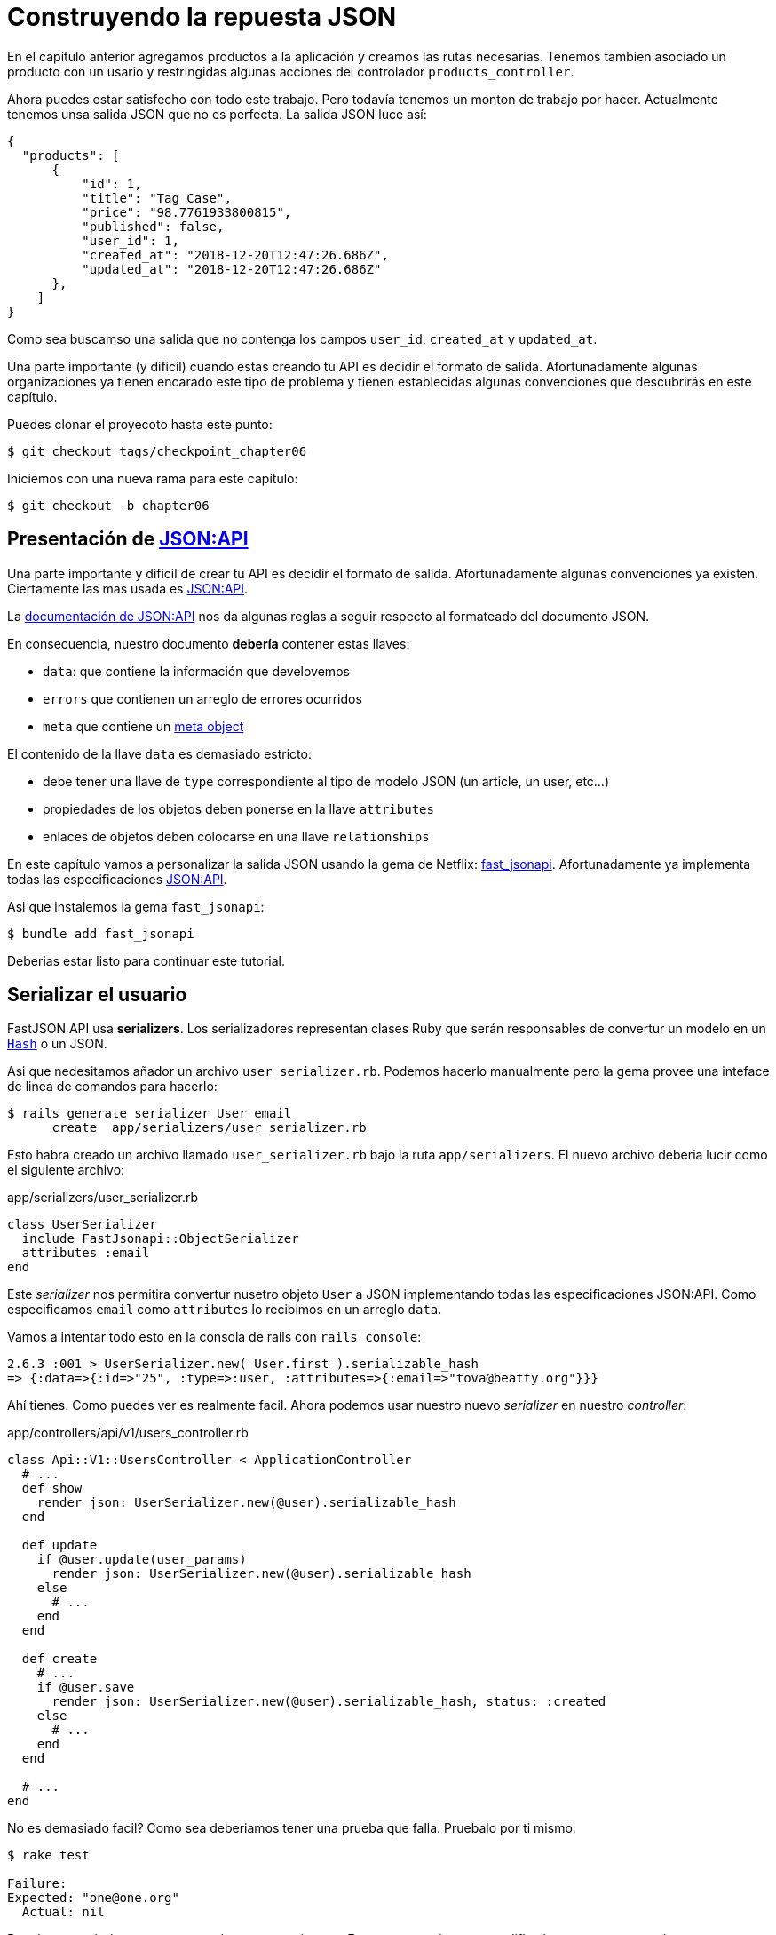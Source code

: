 [#chapter06-improve-json]
= Construyendo la repuesta JSON

En el capítulo anterior agregamos productos a la aplicación y creamos las rutas necesarias. Tenemos tambien asociado un producto con un usario y restringidas algunas acciones del controlador `products_controller`.

Ahora puedes estar satisfecho con todo este trabajo. Pero todavía tenemos un monton de trabajo por hacer. Actualmente tenemos unsa salida JSON que no es perfecta. La salida JSON luce así:

[source,json]
----
{
  "products": [
      {
          "id": 1,
          "title": "Tag Case",
          "price": "98.7761933800815",
          "published": false,
          "user_id": 1,
          "created_at": "2018-12-20T12:47:26.686Z",
          "updated_at": "2018-12-20T12:47:26.686Z"
      },
    ]
}
----

Como sea buscamso una salida que no contenga los campos `user_id`, `created_at` y `updated_at`.

Una parte importante (y dificil) cuando estas creando tu API es decidir el formato de salida. Afortunadamente algunas organizaciones ya tienen encarado este tipo de problema y tienen establecidas algunas convenciones que descubrirás en este capítulo.

Puedes clonar el proyecoto hasta este punto:

[source,bash]
----
$ git checkout tags/checkpoint_chapter06
----

Iniciemos con una nueva rama para este capítulo:

[source,bash]
----
$ git checkout -b chapter06
----

== Presentación de https://jsonapi.org/[JSON:API]

Una parte importante y dificil de crear tu API es decidir el formato de salida. Afortunadamente algunas convenciones ya existen. Ciertamente las mas usada es https://jsonapi.org/[JSON:API].

La https://jsonapi.org/format/#document-structure[documentación de JSON:API] nos da algunas reglas a seguir respecto al formateado del documento JSON.


En consecuencia, nuestro documento *debería* contener estas llaves:

* `data`: que contiene la información que develovemos
* `errors` que contienen un arreglo de errores ocurridos
* `meta` que contiene  un https://jsonapi.org/format/#document-meta[meta object]

El contenido de la llave `data` es demasiado estricto:

* debe tener una llave de `type` correspondiente al tipo de modelo JSON (un article, un user, etc...)
* propiedades de los objetos deben ponerse en la llave `attributes`
* enlaces de objetos deben colocarse en una llave `relationships`

En este capítulo vamos a personalizar la salida JSON usando la gema de Netflix: https://github.com/Netflix/fast_jsonapi[fast_jsonapi]. Afortunadamente ya implementa todas las especificaciones https://jsonapi.org/[JSON:API].

Asi que instalemos la gema `fast_jsonapi`:

[source,bash]
----
$ bundle add fast_jsonapi
----

Deberias estar listo para continuar este tutorial.

== Serializar el usuario

FastJSON API usa *serializers*. Los serializadores representan clases Ruby que serán responsables de convertur un modelo en  un https://ruby-doc.org/core-2.6.3/Hash.html[`Hash`] o un JSON.

Asi que nedesitamos añador un archivo `user_serializer.rb`. Podemos hacerlo manualmente pero la gema provee una inteface de linea de comandos para hacerlo:

[source,bash]
----
$ rails generate serializer User email
      create  app/serializers/user_serializer.rb
----

Esto habra creado un archivo llamado `user_serializer.rb` bajo la ruta `app/serializers`. El nuevo archivo deberia lucir como el siguiente archivo:

[source,ruby]
.app/serializers/user_serializer.rb
----
class UserSerializer
  include FastJsonapi::ObjectSerializer
  attributes :email
end
----

Este _serializer_ nos permitira convertur nusetro objeto `User` a JSON implementando todas las especificaciones JSON:API. Como especificamos `email` como  `attributes` lo recibimos en un arreglo `data`.

Vamos a intentar todo esto en la consola de rails con `rails console`:

[source,ruby]
----
2.6.3 :001 > UserSerializer.new( User.first ).serializable_hash
=> {:data=>{:id=>"25", :type=>:user, :attributes=>{:email=>"tova@beatty.org"}}}
----

Ahí tienes. Como puedes ver es realmente facil. Ahora podemos usar nuestro nuevo _serializer_ en nuestro _controller_:


.app/controllers/api/v1/users_controller.rb
[source,ruby]
----
class Api::V1::UsersController < ApplicationController
  # ...
  def show
    render json: UserSerializer.new(@user).serializable_hash
  end

  def update
    if @user.update(user_params)
      render json: UserSerializer.new(@user).serializable_hash
    else
      # ...
    end
  end

  def create
    # ...
    if @user.save
      render json: UserSerializer.new(@user).serializable_hash, status: :created
    else
      # ...
    end
  end

  # ...
end
----

No es demasiado facil? Como sea deberiamos tener una prueba que falla. Pruebalo por ti mismo:

[source,bash]
----
$ rake test

Failure:
Expected: "one@one.org"
  Actual: nil
----

Por alguna razón la respuesta no es lo que esperabamos. Esto es porque la gema modifica la respuesta que teníamos anteriormente definida. Así que para pasar esta prueba tenemos que modificarla:

[source,ruby]
.test/controllers/api/v1/users_controller_test.rb
----
# ...
class Api::V1::UsersControllerTest < ActionDispatch::IntegrationTest
  # ...
  test "should show user" do
    # ...
    assert_equal @user.email, json_response['data']['attributes']['email']
  end
  # ...
end
----

Si lo chisite ahora la prueba pasa:

[source,bash]
----
$ rake test
........................
----

Guardemos estos cambios y sigamos moviendonos:

[source,bash]
----
$ git add . && git commit -am "Adds user serializer for customizing the json output"
----


== Serializado de productos

Ahora que entendemos como trabaja la gema de serialización es tiempo de personalizar la salida del producto. El primer paso es el mismo que hicimos en el capitulo previo. Necesitamos un serializador de producto. Asi que hagamoslo:

[source,bash]
----
$ rails generate serializer Product title price published
      create  app/serializers/product_serializer.rb
----

Ahora vamos a añadir atributos para serializar el producto:

[source,ruby]
.app/serializers/product_serializer.rb
----
class ProductSerializer
  include FastJsonapi::ObjectSerializer
  attributes :title, :price, :published
end
----

Ahí está. No es tan complicado. Cambiemos nuestro controlador un poco.

[source,ruby]
.app/controllers/api/v1/products_controller.rb
----
class Api::V1::ProductsController < ApplicationController
  # ...
  def index
    @products = Product.all
    render json: ProductSerializer.new(@products).serializable_hash
  end

  def show
    render json: ProductSerializer.new(@product).serializable_hash
  end

  def create
    product = current_user.products.build(product_params)
    if product.save
      render json: ProductSerializer.new(product).serializable_hash, status: :created
    else
      # ...
    end
  end

  def update
    if @product.update(product_params)
      render json: ProductSerializer.new(@product).serializable_hash
    else
      # ...
    end
  end
  # ...
end
----

I actualizamos nuestra prueba funcional:

[source,ruby]
.test/controllers/api/v1/products_controller_test.rb
----
# ...
class Api::V1::ProductsControllerTest < ActionDispatch::IntegrationTest
  # ...
  test 'should show product' do
    # ...
    assert_equal @product.title, json_response['data']['attributes']['title']
  end
  # ...
end
----

Si quieres puedes revisar si la prueba pasa pero debería. Guardemos estos pequeños cambios:

[source, bash]
----
$ git add .
$ git commit -m "Adds product serializer for custom json output"
----

=== Serializar asociaciones

Hemos trabajado con serializadores y has notado que es muy simple. En algunos casos la decicipon dificil es nombrar tus rutas o estructurar la salida JSON. Cuando se estra trabajando con asociaciones entre modelos en la API hay muchos enfoque que puees tomar.

No debemos preocuparnos de este problem en nuestro caso: Las especificaciones JSON:API lo hicieron por nosotros!

Para recapitular tenemos un tipo de asociacion `has_many` entre usuarios y productos.

[source,ruby]
.app/models/user.rb
----
class User < ApplicationRecord
  has_many :products, dependent: :destroy
  # ...
end
----

[source,ruby]
.app/models/product.rb
----
class Product < ApplicationRecord
  belongs_to :user
  # ...
end
----

Es una buena idea integrar usuario en las salidas JSON de productos. Esto harala salida mas incomoda pero prevendra al cliente de la API ejecutar otras peticiones para recibir informacion del usuario relacionada a los productos. Este método realmente puede salvarte de un enorme cuello de botella.

== Teoría de la inyeccion de relaciones

Imagina un escenario donde pides a la API productos, pero en este caso tienes que mostrar alguna información del usuario.

Una posible solución podria ser añadir el atributo `user_id` a el `product_serializer` asi podemos obtener el usuario correspondiente mas tarde. Esto puede sonar como una buena idea, pero si estar preocupado sobre el rendimiento, o si las transacciones de la base de datos no son suficientemente rápidas, deberias reconsiderar éste enfoque. Deberias entendes que  de cada producto que recuperes, deberías de recuperar su usuario correspondiente.

Enfrentando a este problema, tenemos varia alternativas.

=== Integrar en un meta atributo

La primera solicion (una buena en my opinión) es integrar identificadores de usuarios enlazados a los productos un un meta atributo. Asi obtenemos un JSON como abajo:

[source,json]
----
{
  "meta": { "user_ids": [1,2,3] },
  "data": [

  ]
}
----

Asi que el cliente puede recuperar estos usuarios desde `user_ids`.

=== Incorporando el objeto en el atributo

Otra solución es incorporar el objeto `user` en el objeto `product`. Esto debería hacer a la primera petición lenta, pero de esta forma el cliente no ncesita hacer otra petición adicional. Un ejempo deel resultado esperado se presenta a continuación:

[source,json]
----
{
  "data":
  [
    {
        "id": 1,
        "type": "product",
        "attributes": {
          "title": "First product",
          "price": "25.02",
          "published": false,
          "user": {
            "id": 2,
            "attributes": {
              "email": "stephany@lind.co.uk",
              "created_at": "2014-07-29T03:52:07.432Z",
              "updated_at": "2014-07-29T03:52:07.432Z",
              "auth_token": "Xbnzbf3YkquUrF_1bNkZ"
            }
          }
        }
    }
  ]
}
----

El problema con este enfoque es que tenemos duplicados del objeto `User' para cada producto que pertenece al mismo usuario:

[source,json]
----
{
  "data":
  [
    {
        "id": 1,
        "type": "product",
        "attributes": {
          "title": "First product",
          "price": "25.02",
          "published": false,
          "user": {
            "id": 2,
            "type": "user",
            "attributes": {
              "email": "stephany@lind.co.uk",
              "created_at": "2014-07-29T03:52:07.432Z",
              "updated_at": "2014-07-29T03:52:07.432Z",
              "auth_token": "Xbnzbf3YkquUrF_1bNkZ"
            }
          }
        }
    },
    {
        "id": 2,
        "type": "product",
        "attributes": {
          "title": "Second product",
          "price": "25.02",
          "published": false,
          "user": {
            "id": 2,
            "type": "user",
            "attributes": {
              "email": "stephany@lind.co.uk",
              "created_at": "2014-07-29T03:52:07.432Z",
              "updated_at": "2014-07-29T03:52:07.432Z",
              "auth_token": "Xbnzbf3YkquUrF_1bNkZ"
            }
          }
        }
    }
  ]
}
----


=== Incorporar las relaciones incluidas en `include

LA tercer solición (elegida por JSON:API) es una combinacion de las primeras dos.

Incluiremos todoas las relaciones en una llave `include` que contendrá todoas las relaciones de los objetos previamente mencionados. Tambien, cada objeto inclurá una llave de ralación que define la relación y que deberia encontrar en cada llave `include`.

Un JSON vale mas que mil palabras:

[source,json]
----
{
  "data":
  [
    {
        "id": 1,
        "type": "product",
        "attributes": {
          "title": "First product",
          "price": "25.02",
          "published": false
        },
        "relationships": {
          "user": {
            "id": 1,
            "type": "user"
          }
        }
    },
    {
        "id": 2,
        "type": "product",
        "attributes": {
          "title": "Second product",
          "price": "25.02",
          "published": false
        },
        "relationships": {
          "user": {
            "id": 1,
            "type": "user"
          }
        }
    }
  ],
  "include": [
    {
      "id": 2,
      "type": "user",
      "attributes": {
        "email": "stephany@lind.co.uk",
        "created_at": "2014-07-29T03:52:07.432Z",
        "updated_at": "2014-07-29T03:52:07.432Z",
        "auth_token": "Xbnzbf3YkquUrF_1bNkZ"
      }
    }
  ]
}
----

¿Ves la diferencia? Esta solución reduce drasticamente el tamaño de el JSON y por lo tanto el ancho de banda utilizado.

== Aplicación de la injección de relaciones

Asi que incorporaremos el objeto user en el producto. Vamos a iniciar por añador algunas pruebas.

Simplemente modificaremos la prueba `Products#show` para verificar que lo estamos recuperando:


[source,ruby]
.test/controllers/api/v1/products_controller_test.rb
----
# ...
class Api::V1::ProductsControllerTest < ActionDispatch::IntegrationTest
  # ...
  test 'should show product' do
    get api_v1_product_url(@product), as: :json
    assert_response :success

    json_response = JSON.parse(response.body, symbolize_names: true)
    assert_equal @product.title, json_response.dig(:data, :attributes, :title)
    assert_equal @product.user.id.to_s, json_response.dig(:data, :relationships, :user, :data, :id)
    assert_equal @product.user.email, json_response.dig(:included, 0, :attributes, :email)
  end
  # ...
end
----

Ahora revisaremos tres cosas que el JSON deberia retornar:

. este contiene el título del producto
. este contiene el ID del usuario ligado al producto
. la información del usuario esta incluida en la llave `include`

NOTE: Deberias haber notado que decidí suar el método https://ruby-doc.org/core-2.6.3/Hash.html#method-i-dig[`Hash#dig`]. Este es un metodo Ruby que permite recuperar elementos en un _Hash_ anidado evitando errores si un elemento no esta presente.

PAra pasar esta prueba iniciaremos por incluir la relacion en el _serializer_:

[source,ruby]
.app/serializers/product_serializer.rb
----
class ProductSerializer
  include FastJsonapi::ObjectSerializer
  attributes :title, :price, :published
  belongs_to :user
end
----

Esta adicion añadirá una llave `relationship` conteniendo el identificador del usuario:

[source,json]
----
{
  "data": {
      "id": "1",
      "type": "product",
      "attributes": {
          "title": "Durable Marble Lamp",
          "price": "11.55",
          "published": true
      },
      "relationships": {
          "user": {
              "data": {
                  "id": "1",
                  "type": "user"
              }
          }
      }
  }
}
----

Esto nos permite corregir nuestras primeras dos afirmaciones. Ahora queremos incluir atrubutos de el usuario a quien pertenesca el producto. Para hacer esto siemplemente necesitamos pasar una opción `:include` al _serializer_ iinstanciado en el controlador _controller_. Entonces hagamoslo:

[source,ruby]
.app/controllers/api/v1/products_controller.rb
----
class Api::V1::ProductsController < ApplicationController
  # ...
  def show
    options = { include: [:user] }
    render json: ProductSerializer.new(@product, options).serializable_hash
  end
  # ...
end
----

Ahí tienes. Ahora asi es como deberia lucir el JSON:

[source,json]
----
{
  "data": {
    ...
  },
  "included": [
    {
      "id": "1",
      "type": "user",
      "attributes": {
          "email": "staceeschultz@hahn.info"
      }
    }
  ]
}
----

Ahora las pruebas deberian pasar:

[source,bash]
----
$ rake test
........................
----

Hagamos un _commit_ para celebrar:

[source,bash]
----
$ git commit -am "Add user relationship to product serializer"
----

<<<

=== Recuperar productos del usuario

¿Entiendes el principio? tenemos incluida informacion del usuario en el JSON de los productos. Podemos hacer lo mismo incluyendo información del producto relacionada a un usuario para la página `/api/v1/users/1`.

Empecemos con la prueba:

[source,ruby]
.test/controllers/api/v1/users_controller_test.rb
----
# ...
class Api::V1::UsersControllerTest < ActionDispatch::IntegrationTest
  # ...
  test "should show user" do
    get api_v1_user_url(@user), as: :json
    assert_response :success

    json_response = JSON.parse(self.response.body, symbolize_names: true)
    assert_equal @user.email, json_response.dig(:data, :attributes, :email)
    assert_equal @user.products.first.id.to_s, json_response.dig(:data, :relationships, :products, :data, 0, :id)
    assert_equal @user.products.first.title, json_response.dig(:included, 0, :attributes, :title)
  end
  # ...
end
----

_serializer_:

[source,ruby]
.app/serializers/user_serializer.rb
----
class UserSerializer
  include FastJsonapi::ObjectSerializer
  attributes :email
  has_many :products
end
----

Y para finalizar el controlador:

[source,ruby]
.app/controllers/api/v1/users_controller.rb
----
class Api::V1::UsersController < ApplicationController
  # ...
  def show
    options = { include: [:products] }
    render json: UserSerializer.new(@user, options).serializable_hash
  end
  # ...
end
----

Ahí tienes. Obtenemos un JSON como el siguiente:

[source,json]
----
{
  "data": {
    "id": "1",
    "type": "user",
    "attributes": {
      "email": "staceeschultz@hahn.info"
    },
    "relationships": {
      "products": {
        "data": [
          { "id": "1", "type": "product" },
          { "id": "2", "type": "product" }
        ]
      }
    }
  },
  "included": [
    {
      "id": "1",
      "type": "product",
      "attributes": {
        "title": "Durable Marble Lamp",
        "price": "11.5537474980286",
        "published": true
      },
      "relationships": {
        "user": {
          "data": {
            "id": "1",
            "type": "user"
          }
        }
      }
    },
    {
        ...
    }
  ]
}
----

Fue realmente facil. Hagamos un _commit_:

[source,bash]
----
$ git commit -am "Add products relationship to user#show"
----

== Buscando productos

En esta ultima seccion continuaremos fortaleciendo la acción `Products#index` configurando un mecanismo de busqueda muy simple permitiendo a cualquier cliente filtrar los resultados. Esta sección es opcional asi que no tendrá impacto en los modulos de la aplicación. Pero si quiere practiar mas con las TDD (Test Driven Development) recomiendo que completes este último paso.

Yo uso https://github.com/activerecord-hackery/ransack[Ransack] ó https://github.com/casecommons/pg_search[pg_search] para construir formas de busqueda extremamente rapido. Pero como el objetivo es aprender y buscar vamos a hacerlo muy sencillo. Creo que podemos contruir un motor de busqueda desde cero.  Siplemento tenemos que considerar los tuterios por los cuales filtraremos los atributos. Quedate en tu asiento vamos a hacer este viaje juntos.

Por lo tanto filtraremos los productos de acurdo a los siguientes criterios:

* Por título
* Por precio
* Acomodar por fecha de creación

Esto pude verse pequeño y fácil, pero creeme, esto te dará dolor de cabeza si no lo planeas.
It may seem short and easy, but believe me, it will give you a headache if you don't plan it.

=== Por keyword

Crearemos un _scope_ para encontrar los registros que coinciden con un patrón de caracteres en particular. Vamos allamarlo `filter_by_title`.

Comenzaremos por añador algunos _fixtures_ con diferentes productos para probar:

[source,yaml]
.test/fixtures/products.yml
----
one:
  title: TV Plosmo Philopps
  price: 9999.99
  published: false
  user: one

two:
  title: Azos Zeenbok
  price: 499.99
  published: false
  user: two

another_tv:
  title: Cheap TV
  price: 99.99
  published: false
  user: two
----

Y ahora podemos construir algunas pruebas:

[source,ruby]
.test/models/product_test.rb
----
# ...
class ProductTest < ActiveSupport::TestCase
  # ...
  test "should filter products by name" do
    assert_equal 2, Product.filter_by_title('tv').count
  end

  test 'should filter products by name and sort them' do
    assert_equal [products(:another_tv), products(:one)], Product.filter_by_title('tv').sort
  end
end
----

La siguiente prueba se asegura que el método `Product.filter_by_title` buscará correctamente los productos de acuerdo con su título. Usamos el término `tv` en minusculas para segurar que nuestra busqueda no sea sensitiva a mayusculas y minusculas.

[source,ruby]
.app/models/product.rb
----
class Product < ApplicationRecord
  # ...
  scope :filter_by_title, lambda { |keyword|
    where('lower(title) LIKE ?', "%#{keyword.downcase}%")
  }
end
----

NOTE: _scoping_ te permite especificar las consultas comunmente usadas que pueden ser referenciadas como llamada de metodo en los modelos. Con estos __scopes__ puedes enlazar metodos con Active Record methods como `where`, `joins` y `includes` porque un _scope_ siempre retorna un objeto https://api.rubyonrails.org/classes/ActiveRecord/Relation.html[`ActiveRecord::Relation`]. Te invito a que echos un vistaso en https://guides.rubyonrails.org/active_record_querying.html#scopes_record_querying.html#scopes[Rails documentation]

Esta implementación es suficiente para que nuestras pruebas pasen:

[source,bash]
----
$ rake test
..........................
----

=== Por precio

Para filtrar por precio, las cosas pueden ser un poco mas delicadas. Separaremos la lógica del filtrado por precio en dos diferentes métodos: uno que bucará por productos con precio mayor al recivido y otro que busque aquellos que son menores que el precio. De esta forma, mantendremos algo de flexibilidad y podemos facilmente probar el _scope_.

Vamos a iniciar por construir las pruebas de el _scope_ `above_or_equal_to_price`:

[source,ruby]
.test/models/product_test.rb
----
# ...
class ProductTest < ActiveSupport::TestCase
  # ...
  test 'should filter products by price and sort them' do
    assert_equal [products(:two), products(:one)], Product.above_or_equal_to_price(200).sort
  end
end
----

La implementación es muy, muy sencilla:

[source,ruby]
.app/models/product.rb
----
class Product < ApplicationRecord
  # ...
  scope :above_or_equal_to_price, lambda { |price|
    where('price >= ?', price)
  }
end
----

Esto es suficiente para convertir nuestra prueba en verde:

[source,bash]
----
$ rake test
...........................
----

Puedes imaginar el comportamiento del metodo opuesto. Aquí esta la prueba:

[source,ruby]
.test/models/product_test.rb
----
# ...
class ProductTest < ActiveSupport::TestCase
  # ...
  test 'should filter products by price lower and sort them' do
    assert_equal [products(:another_tv)], Product.below_or_equal_to_price(200).sort
  end
end
----

y la implementación.

[source,ruby]
.app/models/product.rb
----
class Product < ApplicationRecord
  # ...
  scope :below_or_equal_to_price, lambda { |price|
    where('price <= ?', price)
  }
end
----

Para nuestros motivos, vamos a hacer la prueba y revisar que todo esta hermosamente en verde:

[source,bash]
----
$ rake test
............................
----

Como puedes ver, no tuvimos muchos problemas. Vamos a añadir otro _scope_ para acomodar los registros por la fecha de la última actualización. En el caso cuando el propuetrio de los productos decide actualizar alguna informacion seguramente bucara acomodar sus productos por la fecha de creación.

=== Sort by creation date

Este _scope_ es muy fácil. Vamos a añadir algunas pruebas primero:

[source,ruby]
.test/models/product_test.rb
----
# ...
class ProductTest < ActiveSupport::TestCase
  # ...
  test 'should sort product by most recent' do
    # we will touch some products to update them
    products(:two).touch
    assert_equal [products(:another_tv), products(:one), products(:two)], Product.recent.to_a
  end
end
----

Y la implementación:

[source,ruby]
.app/models/product.rb
----
class Product < ApplicationRecord
  # ...
  scope :recent, lambda {
    order(:updated_at)
  }
end
----

Todos nuestras pruebas deberían de pasar:

[source,bash]
----
$ rake test
.............................
----

Vamos a guardar nuestros cambios:

[source,bash]
----
$ git commit -am "Adds search scopes on the product model"
----


==== Motor de busqueda

Ahora que tenemos lo basico para el motor de busqueda que usaremos en nuestra aplicación, es tiempo para implementar un simple pero poderoso método de busqueda. Este getioanara toda la logica para recuperar los registros de los productos.

El metodo consistirá en enlacar todos los `scope` que creamos anteriormente y retornar el resultado. Comencemos añadiendo algunas pruebas:

[source,ruby]
.test/models/product_test.rb
----
# ...
class ProductTest < ActiveSupport::TestCase
  # ...
  test 'search should not find "videogame" and "100" as min price' do
    search_hash = { keyword: 'videogame', min_price: 100 }
    assert Product.search(search_hash).empty?
  end

  test 'search should find cheap TV' do
    search_hash = { keyword: 'tv', min_price: 50, max_price: 150 }
    assert_equal [products(:another_tv)], Product.search(search_hash)
  end

  test 'should get all products when no parameters' do
    assert_equal Product.all.to_a, Product.search({})
  end

  test 'search should filter by product ids' do
    search_hash = { product_ids: [products(:one).id] }
    assert_equal [products(:one)], Product.search(search_hash)
  end
end
----

Añadimos un montón de código pero te aseguro que la implementacion es muy fácil. Tu puedes ir mas lejos y añadir pruebas adicionales pero, en mi caso, No lo encontré necesario.

[source,ruby]
.app/models/product.rb
----
class Product < ApplicationRecord
  # ...
  def self.search(params = {})
    products = params[:product_ids].present? ? Product.where(id: params[:product_ids]) : Product.all

    products = products.filter_by_title(params[:keyword]) if params[:keyword]
    products = products.above_or_equal_to_price(params[:min_price].to_f) if params[:min_price]
    products = products.below_or_equal_to_price(params[:max_price].to_f) if params[:max_price]
    products = products.recent if params[:recent]

    products
  end
end
----

Es importante notar que retornamos los productos como un objeto https://api.rubyonrails.org/classes/ActiveRecord/Relation.html[`ActiveRecord::Relation`] así que podemos concatenar otros métodos si es necesario o paginarlos como veremos en los últimos capítulos.Simplemente acutalizar la acción para recuperar los productos desde el método de busqueda:

[source,ruby]
.app/controllers/api/v1/products_controller.rb
----
class Api::V1::ProductsController < ApplicationController
  # ...
  def index
    @products = Product.search(params)
    render json: ProductSerializer.new(@products).serializable_hash
  end
  # ...
end
----

Podemos correr la suit completa de pruebas para asegurar que la aplicación esta en buen estado hasta aquí:

[source,bash]
----
$ rake test
.................................
33 runs, 49 assertions, 0 failures, 0 errors, 0 skips
----

Guardemos todos estos cambios:

[source,bash]
----
$ git commit -am "Adds search class method to filter products"
----

Y como estamos en el vinal de nuestro capítulo, es tiempo de aplicar todas nuestras modificaciones a la rama master haciendo un `merge`:

[source,bash]
----
$ git checkout master
$ git merge chapter06
----

== Conclusión

Hasta ahora fue facil gracias a la gema https://github.com/Netflix/fast_jsonapi_jsonapi[fast_jsonapi]. En el próximo capítulo vamos a iniciar con la construcción del modelo `Order` (orden) que implicará usuarios en los productos.
